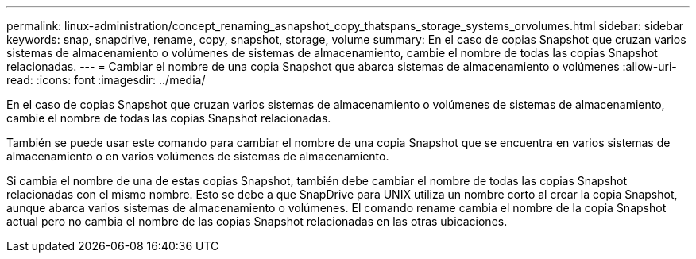 ---
permalink: linux-administration/concept_renaming_asnapshot_copy_thatspans_storage_systems_orvolumes.html 
sidebar: sidebar 
keywords: snap, snapdrive, rename, copy, snapshot, storage, volume 
summary: En el caso de copias Snapshot que cruzan varios sistemas de almacenamiento o volúmenes de sistemas de almacenamiento, cambie el nombre de todas las copias Snapshot relacionadas. 
---
= Cambiar el nombre de una copia Snapshot que abarca sistemas de almacenamiento o volúmenes
:allow-uri-read: 
:icons: font
:imagesdir: ../media/


[role="lead"]
En el caso de copias Snapshot que cruzan varios sistemas de almacenamiento o volúmenes de sistemas de almacenamiento, cambie el nombre de todas las copias Snapshot relacionadas.

También se puede usar este comando para cambiar el nombre de una copia Snapshot que se encuentra en varios sistemas de almacenamiento o en varios volúmenes de sistemas de almacenamiento.

Si cambia el nombre de una de estas copias Snapshot, también debe cambiar el nombre de todas las copias Snapshot relacionadas con el mismo nombre. Esto se debe a que SnapDrive para UNIX utiliza un nombre corto al crear la copia Snapshot, aunque abarca varios sistemas de almacenamiento o volúmenes. El comando rename cambia el nombre de la copia Snapshot actual pero no cambia el nombre de las copias Snapshot relacionadas en las otras ubicaciones.
